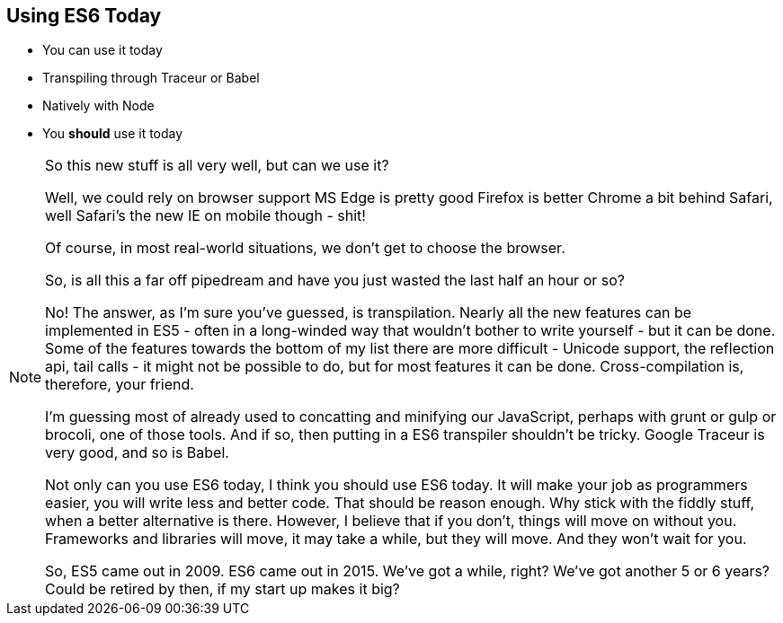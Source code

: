
== Using ES6 Today

[%step]
* You can use it today

* Transpiling through Traceur or Babel
* Natively with Node

* You *should* use it today

[NOTE.speaker]
--

So this new stuff is all very well, but can we use it?

Well, we could rely on browser support
  MS Edge is pretty good
  Firefox is better
  Chrome a bit behind
  Safari, well Safari's the new IE
  on mobile though - shit!

Of course, in most real-world situations, we don't get to choose the browser.

So, is all this a far off pipedream and have you just wasted the last half an hour or so?

No!  The answer, as I'm sure you've guessed, is transpilation.  Nearly all the new features can be implemented in ES5 - often in a long-winded way that wouldn't bother to write yourself - but it can be done.  Some of the features towards the bottom of my list there are more difficult - Unicode support, the reflection api, tail calls - it might not be possible to do, but for most features it can be done.  Cross-compilation is, therefore, your friend.

I'm guessing most of already used to concatting and minifying our JavaScript, perhaps with grunt or gulp or brocoli, one of those tools.  And if so, then putting in a ES6 transpiler shouldn't be tricky.  Google Traceur is very good, and so is Babel.

Not only can you use ES6 today, I think you should use ES6 today.  It will make your job as programmers easier, you will write less and better code.  That should be reason enough.  Why stick with the fiddly stuff, when a better alternative is there.  However, I believe that if you don't, things will move on without you.  Frameworks and libraries will move, it may take a while, but they will move.  And they won't wait for you.

So, ES5 came out in 2009.  ES6 came out in 2015.  We've got a while, right?  We've got another 5 or 6 years?  Could be retired by then, if my start up makes it big?

--
